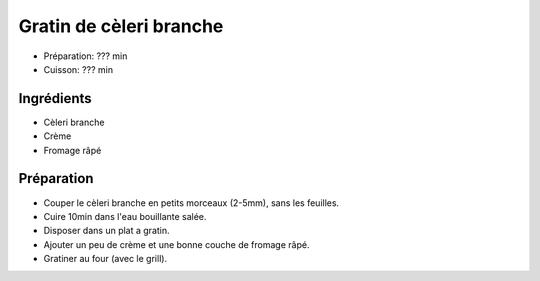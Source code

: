 .. index:: Gratin; ...de cèleri branche
.. index:: Saisons: Ete; Gratin de cèleri branche

.. index:: Cèleri branche; Gratin de cèleri branche
.. index:: Creme; Gratin de cèleri branche
.. index:: Fromage: rape; Gratin de cèleri branche

.. _cuisine_gratin_de_celeri_branche:

Gratin de cèleri branche
########################

* Préparation: ??? min
* Cuisson: ??? min


Ingrédients
===========

* Cèleri branche
* Crème
* Fromage râpé


Préparation
===========

* Couper le cèleri branche en petits morceaux (2-5mm), sans les feuilles.
* Cuire 10min dans l'eau bouillante salée.
* Disposer dans un plat a gratin.
* Ajouter un peu de crème et une bonne couche de fromage râpé.
* Gratiner au four (avec le grill).

